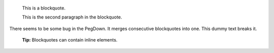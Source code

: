     This is a blockquote.

    This is the second paragraph in the blockquote.

..

There seems to be some bug in the PegDown. It merges consecutive blockquotes into one. This dummy text breaks it.

    **Tip:** Blockquotes can contain inline elements.

..
